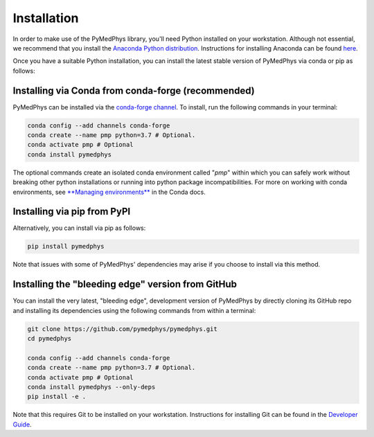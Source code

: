 ============
Installation
============

In order to make use of the PyMedPhys library, you'll need Python installed on
your workstation. Although not essential, we recommend that you install the
`Anaconda Python distribution`_. Instructions for installing Anaconda can be
found `here`_.

.. _`Anaconda Python distribution`: https://www.anaconda.com/distribution/
.. _`here`: ../developer/contributing.html#python-anaconda

Once you have a suitable Python installation, you can install the latest stable
version of PyMedPhys via conda or pip as follows:

Installing via Conda from conda-forge (recommended)
---------------------------------------------------

PyMedPhys can be installed via the `conda-forge channel`_. To install, run the
following commands in your terminal:

.. _`conda-forge channel`: https://conda-forge.org/

.. code:: bash

    conda config --add channels conda-forge
    conda create --name pmp python=3.7 # Optional.
    conda activate pmp # Optional
    conda install pymedphys

The optional commands create an isolated conda environment called "*pmp*"
within which you can safely work without breaking other python installations
or running into python package incompatibilities. For more on working with
conda environments, see `**Managing environments**`_ in the Conda docs.

.. _`**Managing environments**`: https://conda-forge.org/

Installing via pip from PyPI
----------------------------

Alternatively, you can install via pip as follows:

.. code:: bash

    pip install pymedphys


Note that issues with some of PyMedPhys' dependencies may arise if you choose
to install via this method.


Installing the "bleeding edge" version from GitHub
--------------------------------------------------

You can install the very latest, "bleeding edge", development version of
PyMedPhys by directly cloning its GitHub repo and installing its dependencies
using the following commands from within a terminal:

.. code:: bash

    git clone https://github.com/pymedphys/pymedphys.git
    cd pymedphys

    conda config --add channels conda-forge
    conda create --name pmp python=3.7 # Optional.
    conda activate pmp # Optional
    conda install pymedphys --only-deps
    pip install -e .


Note that this requires Git to be installed on your workstation. Instructions
for installing Git can be found in the `Developer Guide`_.

.. _`Developer Guide`: ../developer/contributing.html#chocolatey
